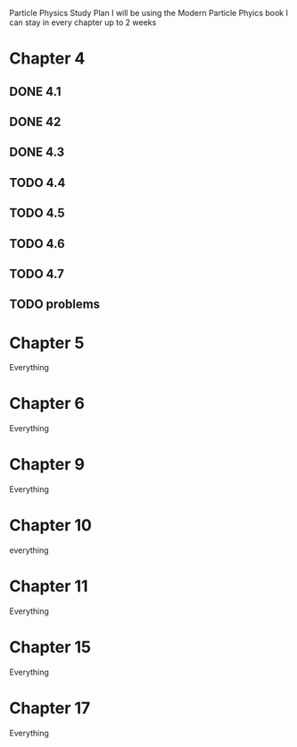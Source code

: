 Particle Physics Study Plan
I will be using the  Modern Particle Phyics book
I can stay in every chapter up to 2 weeks 
* Chapter 4
** DONE 4.1
CLOSED: [2022-09-14 Wed 12:50]
** DONE 42
CLOSED: [2022-09-14 Wed 12:50]
** DONE 4.3
CLOSED: [2022-09-14 Wed 12:50]
** TODO 4.4
** TODO 4.5
** TODO 4.6
** TODO 4.7
** TODO problems
* Chapter 5
Everything
* Chapter 6
Everything
* Chapter 9
Everything
* Chapter 10
everything
* Chapter 11
Everything
* Chapter 15
Everything
* Chapter 17
Everything
